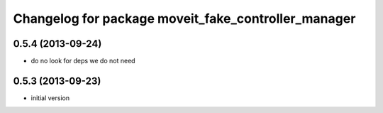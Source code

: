 ^^^^^^^^^^^^^^^^^^^^^^^^^^^^^^^^^^^^^^^^^^^^^^^^^^^^^^
Changelog for package moveit_fake_controller_manager
^^^^^^^^^^^^^^^^^^^^^^^^^^^^^^^^^^^^^^^^^^^^^^^^^^^^^^

0.5.4 (2013-09-24)
------------------
* do no look for deps we do not need

0.5.3 (2013-09-23)
------------------
* initial version
